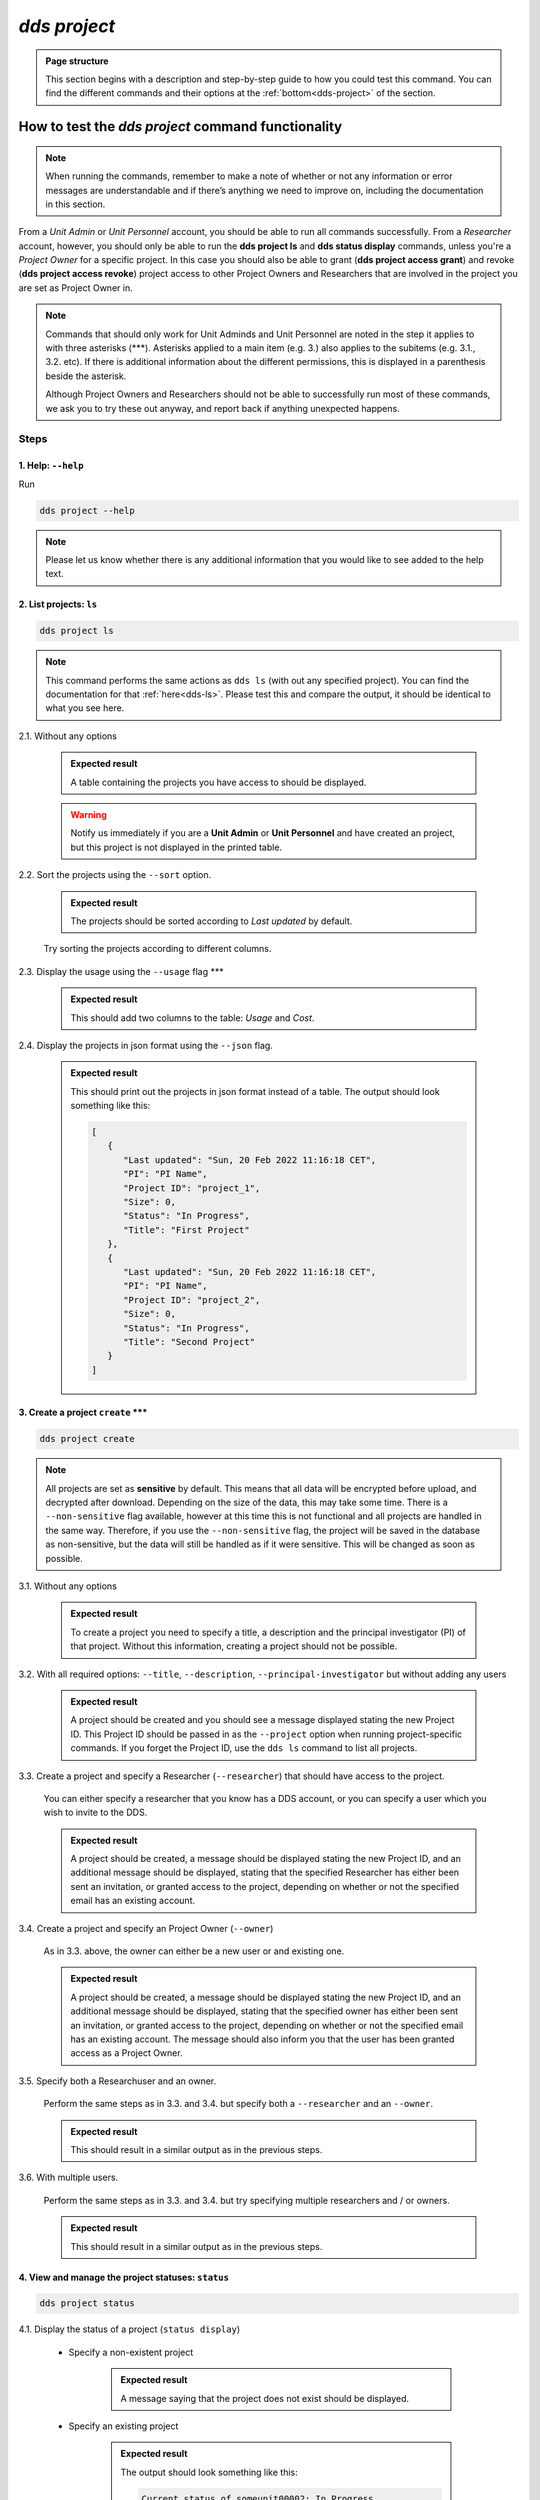 ==============
`dds project`
==============

.. admonition:: Page structure 
   
   This section begins with a description and step-by-step guide to how you could test this command. You can find the different commands and their options at the :ref:`bottom<dds-project>` of the section. 

How to test the `dds project` command functionality
----------------------------------------------------

.. note::

   When running the commands, remember to make a note of whether or not any information or error messages are understandable and if there’s anything we need to improve on, including the documentation in this section.

From a *Unit Admin* or *Unit Personnel* account, you should be able to run all commands successfully. From a *Researcher* account, however, you should only be able to run the **dds project ls** and **dds status display** commands, unless you're a *Project Owner* for a specific project. In this case you should also be able to grant (**dds project access grant**) and revoke (**dds project access revoke**) project access to other Project Owners and Researchers that are involved in the project you are set as Project Owner in. 

.. note:: 
   
   Commands that should only work for Unit Adminds and Unit Personnel are noted in the step it applies to with three asterisks (\*\*\*). Asterisks applied to a main item (e.g. 3.) also applies to the subitems (e.g. 3.1., 3.2. etc). If there is additional information about the different permissions, this is displayed in a parenthesis beside the asterisk. 
   
   Although Project Owners and Researchers should not be able to successfully run most of these commands, we ask you to try these out anyway, and report back if anything unexpected happens.


Steps
~~~~~~

1. Help: ``--help``
"""""""""""""""""""
Run

.. code-block::

   dds project --help

.. note::
   Please let us know whether there is any additional information that you would like to see added to the help text.

2. List projects: ``ls``
"""""""""""""""""""""""""
.. code-block::

   dds project ls

.. note::
   This command performs the same actions as ``dds ls`` (with out any specified project). You can find the documentation for that :ref:`here<dds-ls>`. Please test this and compare the output, it should be identical to what you see here.

2.1. Without any options

   .. admonition:: Expected result 
   
      A table containing the projects you have access to should be displayed. 
      
   .. warning:: 

      Notify us immediately if you are a **Unit Admin** or **Unit Personnel** and have created an project, but this project is not displayed in the printed table.

2.2. Sort the projects using the ``--sort`` option.

   .. admonition:: Expected result 

      The projects should be sorted according to `Last updated` by default. 

   Try sorting the projects according to different columns.

2.3. Display the usage using the ``--usage`` flag \*\*\*

   .. admonition:: Expected result 

      This should add two columns to the table: `Usage` and `Cost`.

2.4. Display the projects in json format using the ``--json`` flag.

   .. admonition:: Expected result 

      This should print out the projects in json format instead of a table. The output should look something like this:
      
      .. code-block:: bash

         [
            {
               "Last updated": "Sun, 20 Feb 2022 11:16:18 CET",
               "PI": "PI Name",
               "Project ID": "project_1",
               "Size": 0,
               "Status": "In Progress",
               "Title": "First Project"
            },
            {
               "Last updated": "Sun, 20 Feb 2022 11:16:18 CET",
               "PI": "PI Name",
               "Project ID": "project_2",
               "Size": 0,
               "Status": "In Progress",
               "Title": "Second Project"
            }
         ]


3. Create a project ``create`` \*\*\*
""""""""""""""""""""""""""""""""""""""
.. code-block::

   dds project create 

.. note:: 
   All projects are set as **sensitive** by default. This means that all data will be encrypted before upload, and decrypted after download. Depending on the size of the data, this may take some time. There is a ``--non-sensitive`` flag available, however at this time this is not functional and all projects are handled in the same way. Therefore, if you use the ``--non-sensitive`` flag, the project will be saved in the database as non-sensitive, but the data will still be handled as if it were sensitive. This will be changed as soon as possible.

3.1. Without any options

   .. admonition:: Expected result 

      To create a project you need to specify a title, a description and the principal investigator (PI) of that project. Without this information, creating a project should not be possible. 

3.2. With all required options: ``--title``, ``--description``, ``--principal-investigator`` but without adding any users

   .. admonition:: Expected result 

      A project should be created and you should see a message displayed stating the new Project ID. This Project ID should be passed in as the ``--project`` option when running project-specific commands. If you forget the Project ID, use the ``dds ls`` command to list all projects.

3.3. Create a project and specify a Researcher (``--researcher``) that should have access to the project.

   You can either specify a researcher that you know has a DDS account, or you can specify a user which you wish to invite to the DDS. 

   .. admonition:: Expected result 

      A project should be created, a message should be displayed stating the new Project ID, and an additional message should be displayed, stating that the specified Researcher has either been sent an invitation, or granted access to the project, depending on whether or not the specified email has an existing account. 

3.4. Create a project and specify an Project Owner (``--owner``)
   
   As in 3.3. above, the owner can either be a new user or and existing one. 

   .. admonition:: Expected result 

      A project should be created, a message should be displayed stating the new Project ID, and an additional message should be displayed, stating that the specified owner has either been sent an invitation, or granted access to the project, depending on whether or not the specified email has an existing account. The message should also inform you that the user has been granted access as a Project Owner.

3.5. Specify both a Researchuser and an owner. 

   Perform the same steps as in 3.3. and 3.4. but specify both a ``--researcher`` and an ``--owner``. 

   .. admonition:: Expected result 

      This should result in a similar output as in the previous steps.

3.6. With multiple users. 

   Perform the same steps as in 3.3. and 3.4. but try specifying multiple researchers and / or owners. 

   .. admonition:: Expected result 

      This should result in a similar output as in the previous steps.

4. View and manage the project statuses: ``status``
"""""""""""""""""""""""""""""""""""""""""""""""""""" 
.. code-block::

   dds project status

4.1. Display the status of a project (``status display``)

   * Specify a non-existent project 

      .. admonition:: Expected result 

         A message saying that the project does not exist should be displayed.

   * Specify an existing project

      .. admonition:: Expected result 

         The output should look something like this:

         .. code-block:: bash

            Current status of someunit00002: In Progress

   * Also show the status history with the ``--show-history`` flag

      .. admonition:: Expected result 

         The output should look something like this:

         .. code-block:: bash

            Current status of someunit00002: In Progress
            INFO     Status history
            In Progress, Sun, 20 Feb 2022 11:51:13 CET 

4.2. Attempt changing the project status \*\*\*
   
   .. tip:: 
      We recommend testing this functionality in the following steps: 

      (i) Create a project
      (ii) Display status. The status should always be **In Progress** at this point.
      (iii) Attempt changing the status.
      (iv) Display status.

      Please attempt to change the project status in different orders. 

   The possible status changes are displayed visually `on this board <https://app.diagrams.net/?page-id=vh0lXXhkObWnrkoySPmn&hide-pages=1&viewbox=%7B%22x%22%3A-753%2C%22y%22%3A-503%2C%22width%22%3A1676%2C%22height%22%3A1656%2C%22border%22%3A100%7D#G1ophR0vtGByHxPG90mzjAPXgMTCjVcN_Z>`_ and are listed in the :ref:`documentation below<dds-project>`.

5. Manage project access: ``access`` \*\*\* (Also possible for Project Owners)
"""""""""""""""""""""""""""""""""""""""""""""""""""""""""""""""""""""""""""""""
.. code-block::

   dds project access

.. tip:: 
   We recommend testing this functionality in the following steps:
      
   (i) List the users with access to a specific project: ``dds ls --project <project_id> --users``. More details on the ``dds ls`` command can be found :ref:`here<dds-ls>`. 
   (ii) Grant / Revoke / Fix access for a specific user as described in the steps below.
   (iii) Do step (i)

5.1. Grant access to a project (``access grant``)
   
   .. tip:: 
      We suggest you list the users with access to the project in question before performing the following tests. Go :ref:`here<dds-ls>` for the instructions on how to do this.

   (i) Specify a non-existent user.

      .. admonition:: Expected result 

         The user should be invited and a message notifying you of this should be displayed. Note that you can only use ``grant`` for Researchers, not Unit Admins or Unit Personnel. 

   (ii) Specify an existing user.

      * Attempt to grant access to a user with the role **Unit Admin** or **Unit Personnel**

         .. admonition:: Expected result 

            This command should produce an error message. Unit Admins / Personnel have access to *all* projects connected to a specific unit. Only researchers can be granted access with this command.

      * Attempt to grant access to a user with the role **Researcher**

         Try to grant access both to a user which already has access to the specified project, and one who does not. Also try this with the ``--owner`` flag. 

         .. admonition:: Expected result 

            If the user already has access to the project, and is already set as the Project Owner, using the ``--owner`` flag for this command should return a message stating that the user is already associated to the project in that capacity. The same applies to it the user is associated to the project as a Researcher and the ``--owner`` flag is *not used*.

5.2. Revoke project access (``access revoke``)

   .. tip:: 
      We suggest you list the users with access to the project in question before performing the following tests. Go :ref:`here<dds-ls>` for the instructions on how to do this.

   (i) Specify a non-existent user
      
      .. admonition:: Expected result 

         A non-existent user cannot have access to a project and it should therefore not be possible to revoke project access for that user.

   (ii) Specify an existing user that does not have access to the current project.

      .. admonition:: Expected result 

         This should produce a message saying that the specified user does not have access to the project. 

   (iii) Revoke project access for the users that you granted access in step 5.1. (ii)

      .. admonition:: Expected result 
      
         A message should be displayed informing you that the users' project access has been revoked.

5.3 Fix project access (``access fix``)

   .. note:: 

      This command is used to reactivate a users' project access a password reset. More specifically, the user has performed the following steps:
      
      (i) Requested a password reset
      (ii) Clicked on the link in the received email 
      (iii) Chosen a new password 
      (iv) Contacted the Project Owner or a Unit Admin / Personnel connected to the unit responsible for a specific project to regain access

   .. tip::

      Unless someone contacts you about losing access, this step is slightly difficult to test. However, you can follow the :ref:`web instructions<web>` on how to request a password reset and ask another user to reactivate your project access with this command. 

      You can also attempt this with users that do not have access to a specific project.

----------

.. _dds-project:

The command
~~~~~~~~~~~~

.. click:: dds_cli.__main__:project_group_command
   :prog: dds project
   :nested: full